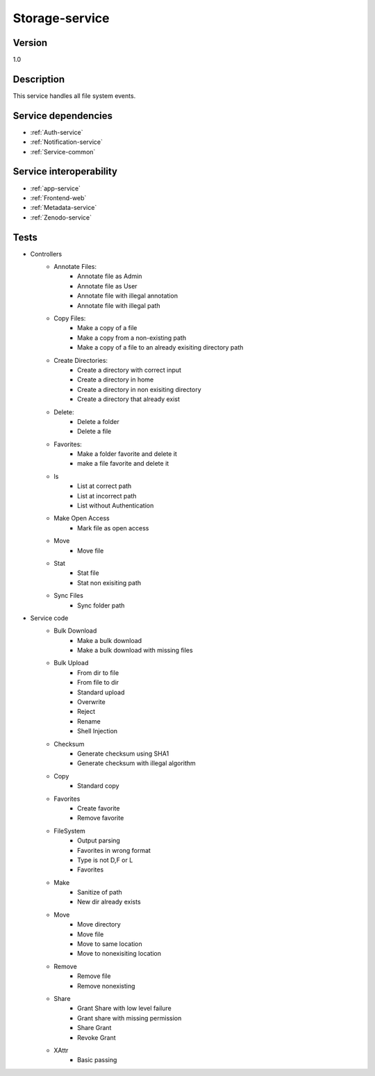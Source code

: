 .. _Storage-service:

Storage-service
===============

Version
-------

1.0

Description
-----------

This service handles all file system events.


Service dependencies
------------------------

* :ref:`Auth-service`
* :ref:`Notification-service`
* :ref:`Service-common`

Service interoperability
------------------------

* :ref:`app-service`
* :ref:`Frontend-web`
* :ref:`Metadata-service`
* :ref:`Zenodo-service`

Tests
-----
- Controllers
	- Annotate Files:	
		- Annotate file as Admin
		- Annotate file as User
		- Annotate file with illegal annotation
		- Annotate file with illegal path
	- Copy Files:
		- Make a copy of a file
		- Make a copy from a non-existing path
		- Make a copy of a file to an already exisiting directory path
	- Create Directories:
		- Create a directory with correct input
		- Create a directory in home
		- Create a directory in non exisiting directory
		- Create a directory that already exist
	- Delete:
		- Delete a folder
		- Delete a file
	- Favorites:
		- Make a folder favorite and delete it
		- make a file favorite and delete it
	- ls
		- List at correct path
		- List at incorrect path
		- List without Authentication
	- Make Open Access
		- Mark file as open access
	- Move
		- Move file
	- Stat
		- Stat file
		- Stat non exisiting path
	- Sync Files
		- Sync folder path

- Service code
	- Bulk Download
		- Make a bulk download
		- Make a bulk download with missing files
	- Bulk Upload
		- From dir to file
		- From file to dir
		- Standard upload
		- Overwrite
		- Reject
		- Rename
		- Shell Injection
	- Checksum
		- Generate checksum using SHA1
		- Generate checksum with illegal algorithm
	- Copy
		- Standard copy
	- Favorites
		- Create favorite
		- Remove favorite
	- FileSystem
		- Output parsing
		- Favorites in wrong format
		- Type is not D,F or L
		- Favorites
	- Make
		- Sanitize of path
		- New dir already exists
	- Move
		- Move directory
		- Move file
		- Move to same location
		- Move to nonexisiting location
	- Remove
		- Remove file
		- Remove nonexisting
	- Share
		- Grant Share with low level failure
		- Grant share with missing permission
		- Share Grant
		- Revoke Grant
	- XAttr
		- Basic passing









